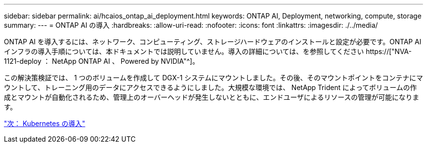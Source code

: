 ---
sidebar: sidebar 
permalink: ai/hcaios_ontap_ai_deployment.html 
keywords: ONTAP AI, Deployment, networking, compute, storage 
summary:  
---
= ONTAP AI の導入
:hardbreaks:
:allow-uri-read: 
:nofooter: 
:icons: font
:linkattrs: 
:imagesdir: ./../media/


[role="lead"]
ONTAP AI を導入するには、ネットワーク、コンピューティング、ストレージハードウェアのインストールと設定が必要です。ONTAP AI インフラの導入手順については、本ドキュメントでは説明していません。導入の詳細については、を参照してください https://["NVA-1121-deploy ： NetApp ONTAP AI 、 Powered by NVIDIA"^]。

この解決策検証では、 1 つのボリュームを作成して DGX-1 システムにマウントしました。その後、そのマウントポイントをコンテナにマウントして、トレーニング用のデータにアクセスできるようにしました。大規模な環境では、 NetApp Trident によってボリュームの作成とマウントが自動化されるため、管理上のオーバーヘッドが発生しないとともに、エンドユーザによるリソースの管理が可能になります。

link:hcaios_kubernetes_deployment.html["次： Kubernetes の導入"]
